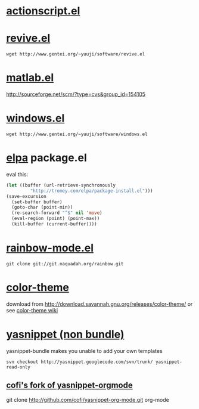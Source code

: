 * [[http://www.emacswiki.org/emacs/ActionScriptMode][actionscript.el]]

* [[http://www.gentei.org/~yuuji/software/][revive.el]]

=wget http://www.gentei.org/~yuuji/software/revive.el=

* [[http://www.emacswiki.org/emacs/MatlabMode][matlab.el]]

http://sourceforge.net/scm/?type=cvs&group_id=154105

* [[http://www.gentei.org/~yuuji/software/][windows.el]]

=wget http://www.gentei.org/~yuuji/software/windows.el=

* [[http://tromey.com/elpa/][elpa]] package.el

  eval this:
#+BEGIN_SRC emacs-lisp
  (let ((buffer (url-retrieve-synchronously
           "http://tromey.com/elpa/package-install.el")))
  (save-excursion
    (set-buffer buffer)
    (goto-char (point-min))
    (re-search-forward "^$" nil 'move)
    (eval-region (point) (point-max))
    (kill-buffer (current-buffer))))
#+END_SRC

* [[http://julien.danjou.info/rainbow-mode.html][rainbow-mode.el]]

  =git clone git://git.naquadah.org/rainbow.git=

* [[http://www.nongnu.org/color-theme/][color-theme]]

  download from [[http://download.savannah.gnu.org/releases/color-theme/]] or see [[http://www.emacswiki.org/emacs/ColorTheme][color-theme wiki]]

* [[http://code.google.com/p/yasnippet/][yasnippet (non bundle)]]

yasnippet-bundle makes you unable to add your own templates

=svn checkout http://yasnippet.googlecode.com/svn/trunk/ yasnippet-read-only=

** [[http://github.com/cofi/yasnippet-org-mode.git][cofi's fork of yasnippet-orgmode]]

git clone http://github.com/cofi/yasnippet-org-mode.git org-mode

